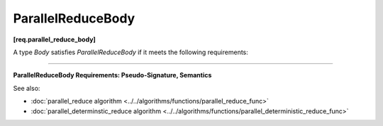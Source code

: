 ==================
ParallelReduceBody
==================
**[req.parallel_reduce_body]**

A type `Body` satisfies `ParallelReduceBody` if it meets the following requirements:

-----------------------------------------------------------------------------------------------------

**ParallelReduceBody Requirements: Pseudo-Signature, Semantics**

.. cpp:function:: Body::Body( Body&, split )

    Splitting constructor. Must be able to run concurrently with ``operator()`` and method ``join``.

.. cpp:function:: Body::~Body()

    Destructor.

.. cpp:function:: void Body::operator()(const Range& range)

    Accumulates result for a subrange. ``Range`` type must meet the :doc:`Range requirements <range>`.

.. cpp:function:: void Body::join( Body& rhs )

    Joins results. The result in rhs should be merged into the result of ``this``.

See also:

* :doc:`parallel_reduce algorithm <../../algorithms/functions/parallel_reduce_func>`
* :doc:`parallel_determinstic_reduce algorithm <../../algorithms/functions/parallel_deterministic_reduce_func>`
